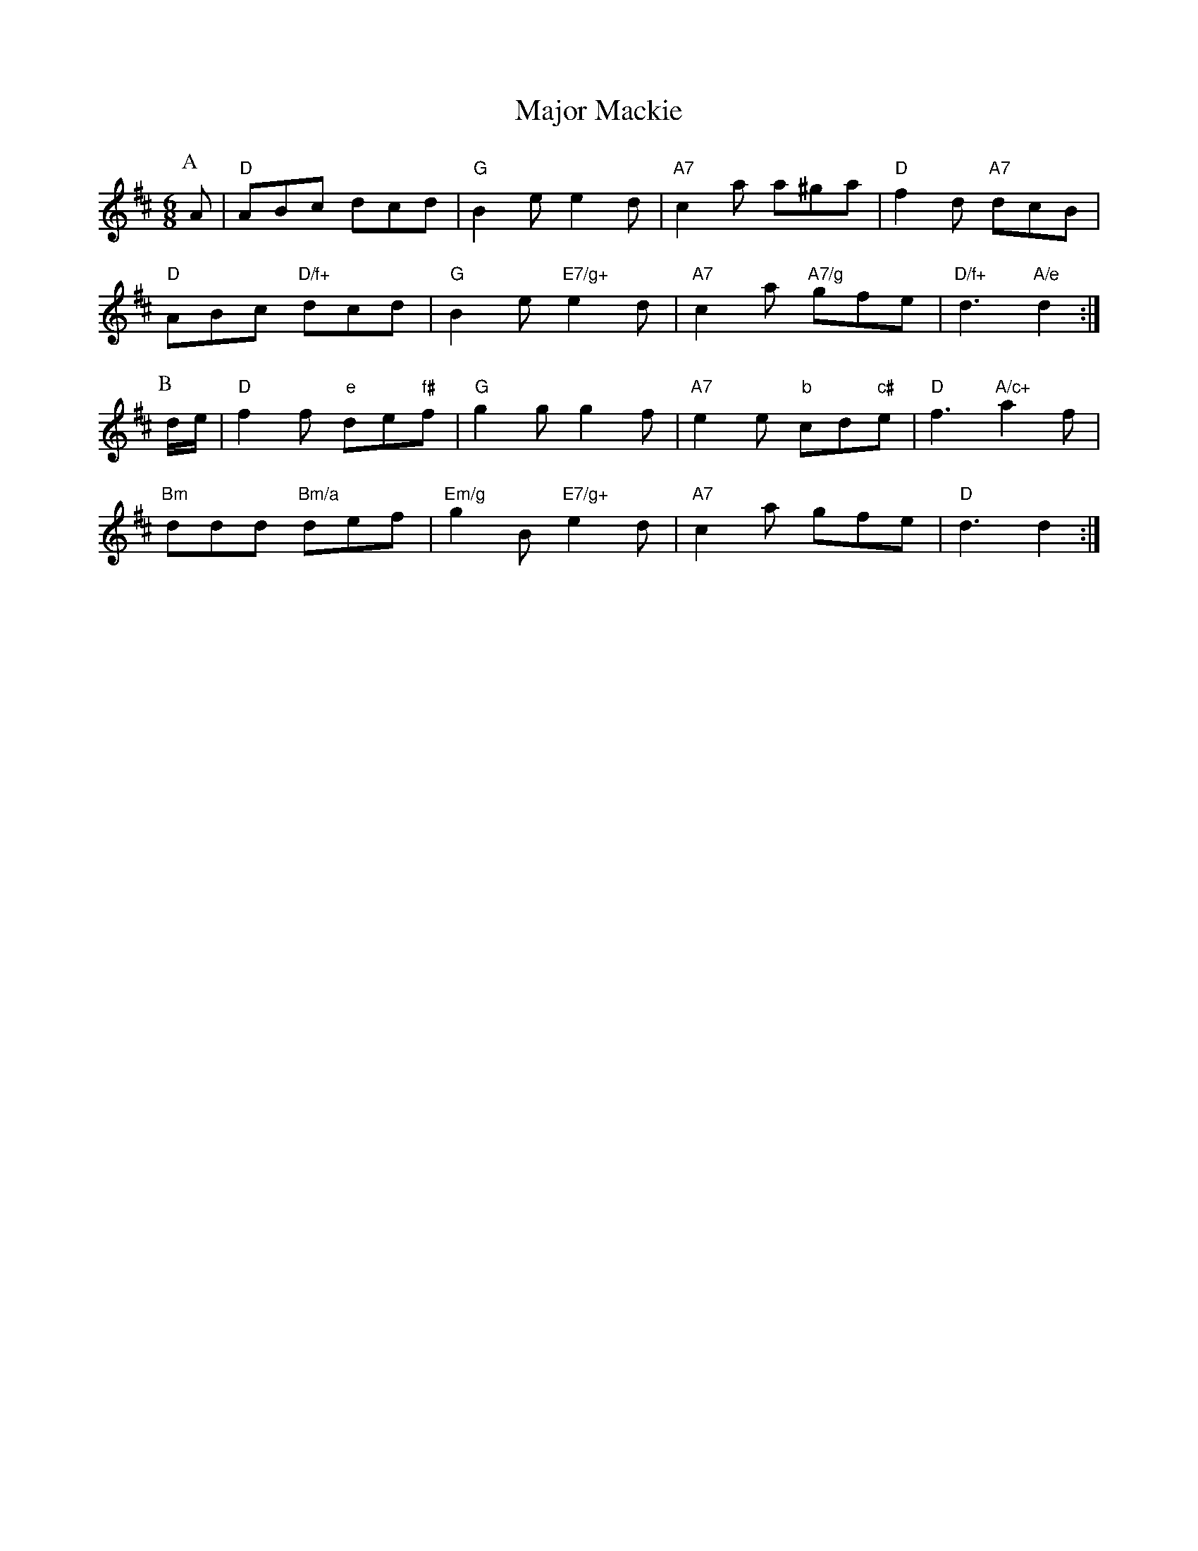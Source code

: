 X: 1
T:Major Mackie
S:Kevin Briggs, via EF
M:6/8
K:D
P:A
A|"D"ABc dcd|"G"B2e e2d|"A7"c2a a^ga|"D"f2d "A7"dcB|
"D"ABc "D/f+"dcd|"G"B2e "E7/g+"e2d|"A7"c2a "A7/g"gfe|"D/f+"d3 "A/e"d2:|
P:B
d/2e/2|"D"f2f "e"de"f#"f|"G"g2g g2f|"A7"e2e "b"cd"c#"e|"D"f3 "A/c+"a2f|
"Bm"ddd "Bm/a"def|"Em/g"g2B "E7/g+"e2d|"A7"c2a gfe|"D"d3 d2:|
